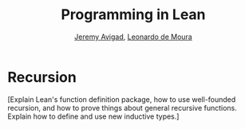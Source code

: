 #+Title: Programming in Lean
#+Author: [[http://www.andrew.cmu.edu/user/avigad][Jeremy Avigad]], [[http://leodemoura.github.io][Leonardo de Moura]]

* Recursion
:PROPERTIES:
  :CUSTOM_ID: Recursion
:END:

[Explain Lean's function definition package, how to use well-founded
recursion, and how to prove things about general recursive
functions. Explain how to define and use new inductive types.]
